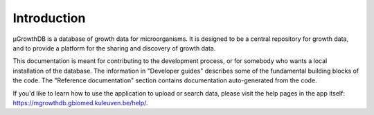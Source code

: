 Introduction
============

μGrowthDB is a database of growth data for microorganisms. It is designed to be
a central repository for growth data, and to provide a platform for the sharing
and discovery of growth data.

This documentation is meant for contributing to the development process, or for somebody who wants a local installation of the database. The information in "Developer guides" describes some of the fundamental building blocks of the code. The "Reference documentation" section contains documentation auto-generated from the code.

If you'd like to learn how to use the application to upload or search data, please visit the help pages in the app itself: https://mgrowthdb.gbiomed.kuleuven.be/help/.
